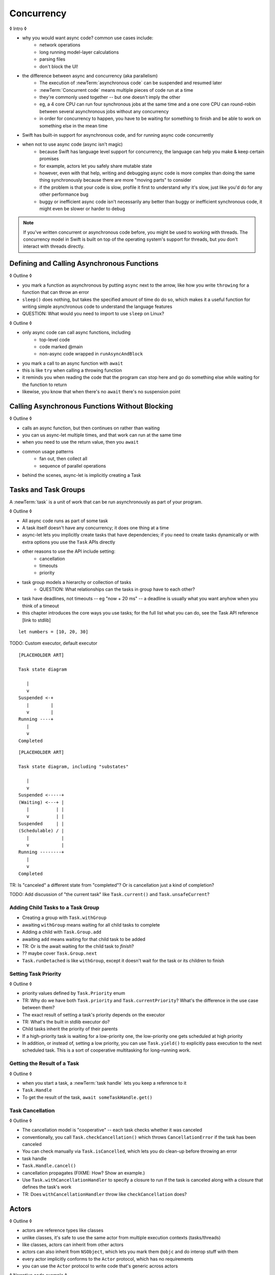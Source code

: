 Concurrency
===========

◊ Intro ◊

- why you would want async code?  common use cases include:
    + network operations
    + long running model-layer calculations
    + parsing files
    + don't block the UI!
- the difference between async and concurrency (aka parallelism)
    + The execution of :newTerm:`asynchronous code` can be suspended and resumed later
    + :newTerm:`Concurrent code` means multiple pieces of code run at a time
    + they're commonly used together -- but one doesn't imply the other
    + eg, a 4 core CPU can run four synchronous jobs at the same time
      and a one core CPU can round-robin between several asynchronous jobs
      without any concurrency
    + in order for concurrency to happen,
      you have to be waiting for something to finish
      and be able to work on something else in the mean time
- Swift has built-in support for asynchronous code,
  and for running async code concurrently
- when not to use async code (async isn't magic)
    + because Swift has language level support for concurrency,
      the language can help you make & keep certain promises
    + for example, actors let you safely share mutable state
    + however, even with that help, writing and debugging async code
      is more complex than doing the same thing synchronously
      because there are more "moving parts" to consider
    + if the problem is that your code is slow,
      profile it first to understand *why* it's slow,
      just like you'd do for any other performance bug
    + buggy or inefficient async code isn't necessarily any better than
      buggy or inefficient synchronous code,
      it might even be slower or harder to debug

.. note::

   If you've written concurrent or asynchronous code before,
   you might be used to working with threads.
   The concurrency model in Swift
   is built on top of the operating system's support for threads,
   but you don't interact with threads directly.

.. _Concurrency_AsyncFunc:

Defining and Calling Asynchronous Functions
-------------------------------------------

◊ Outline ◊

- you mark a function as asynchronous by putting ``async`` next to the arrow,
  like how you write ``throwing`` for a function that can throw an error
- ``sleep()`` does nothing, but takes the specified amount of time do do so,
  which makes it a useful function for writing simple asynchronous code
  to understand the language features
- QUESTION: What would you need to import to use ``sleep`` on Linux?

.. testcode:: defining-async-function
    :compile: true

    -> import Darwin
    -> func someAsynchronousFunction(_ time: UInt32) async -> UInt32 {
           sleep(time)
           return 10 + time
       }

.. FIXME Actually sleeping like this is super annoying when running swifttest
   because most of the time spent waiting for the test te pass/fail
   is actually just spent waiting for sleep() to return.
   Pick a different example or fake out the sleep() call.

◊ Outline ◊

- only async code can call async functions, including
    + top-level code
    + code marked @main
    + non-async code wrapped in ``runAsyncAndBlock``
- you mark a call to an async function with ``await``
- this is like ``try`` when calling a throwing function
- it reminds you when reading the code that the program can stop here
  and go do something else while waiting for the function to return
- likewise, you know that when there's no ``await`` there's no suspension point

.. testcode:: defining-async-function
    :compile: true

    >> runAsyncAndBlock {
    -> let someNumber = await someAsynchronousFunction(3)
    -> // waits 3 seconds, then returns 13
    >> _ = someNumber  // silence unused-variable warning
    >> }

.. _Concurrency_AsyncLet:

Calling Asynchronous Functions Without Blocking
-----------------------------------------------

◊ Outline ◊

- calls an async function, but then continues on rather than waiting
- you can us async-let multiple times, and that work can run at the same time
- when you need to use the return value, then you ``await``
- common usage patterns
    + fan out, then collect all
    + sequence of parallel operations
- behind the scenes, async-let is implicitly creating a Task

.. testcode:: defining-async-function
    :compile: true

    >> runAsyncAndBlock {
    -> async let x = someAsynchronousFunction(2)
    -> async let y = someAsynchronousFunction(4)
    -> let total = await x + y
    -> print(total)
    >> }
    << 26

.. _Concurrency_Tasks:

Tasks and Task Groups
---------------------

A :newTerm:`task` is a unit of work
that can be run asynchronously as part of your program.

◊ Outline ◊

- All async code runs as part of some task
- A task itself doesn't have any concurrency; it does one thing at a time
- async-let lets you implicitly create tasks that have dependencies;
  if you need to create tasks dynamically or with extra options
  you use the ``Task`` APIs directly
- other reasons to use the API include setting:
    + cancellation
    + timeouts
    + priority
- task group models a hierarchy or collection of tasks
    + QUESTION: What relationships can the tasks in group have to each other?
- task have deadlines, not timeouts -- eg "now + 20 ms" --
  a deadline is usually what you want anyhow when you think of a timeout
- this chapter introduces the core ways you use tasks;
  for the full list what you can do, see the Task API reference [link to stdlib]

::

    let numbers = [10, 20, 30]

TODO: Custom executor, default executor

::

    [PLACEHOLDER ART]

    Task state diagram

       |
       v
    Suspended <-+
       |        |
       v        |
    Running ----+
       |
       v
    Completed

::

    [PLACEHOLDER ART]

    Task state diagram, including "substates"

       |
       v
    Suspended <-----+
    (Waiting) <---+ |
       |          | |
       v          | |
    Suspended     | |
    (Schedulable) / |
       |            |
       v            |
    Running --------+
       |
       v
    Completed

TR: Is "canceled" a different state from "completed"?
Or is cancellation just a kind of completion?

TODO: Add discussion of "the current task"
like ``Task.current()`` and ``Task.unsafeCurrent``?


.. _Concurrency_ChildTasks:

Adding Child Tasks to a Task Group
~~~~~~~~~~~~~~~~~~~~~~~~~~~~~~~~~~

- Creating a group with ``Task.withGroup``
- awaiting ``withGroup`` means waiting for all child tasks to complete
- Adding a child with ``Task.Group.add``
- awaiting ``add`` means waiting for that child task to be added
- TR: Or is the await waiting for the child task to *finish*?
- ?? maybe cover ``Task.Group.next``
- ``Task.runDetached`` is like ``withGroup``,
  except it doesn't wait for the task or its children to finish


.. _Concurrency_TaskPriority:

Setting Task Priority
~~~~~~~~~~~~~~~~~~~~~

◊ Outline ◊

- priority values defined by ``Task.Priority`` enum
- TR: Why do we have both ``Task.priority`` and ``Task.currentPriority``?
  What's the difference in the use case between them?
- The exact result of setting a task's priority depends on the executor
- TR: What's the built in stdlib executor do?
- Child tasks inherit the priority of their parents
- If a high-priority task is waiting for a low-priority one,
  the low-priority one gets scheduled at high priority
- In addition, or instead of, setting a low priority,
  you can use ``Task.yield()`` to explicitly pass execution to the next scheduled task.
  This is a sort of cooperative multitasking for long-running work.


.. _Concurrency_TaskHandle:

Getting the Result of a Task
~~~~~~~~~~~~~~~~~~~~~~~~~~~~

◊ Outline ◊

- when you start a task, a :newTerm:`task handle`
  lets you keep a reference to it
- ``Task.Handle``
- To get the result of the task, ``await someTaskHandle.get()``



.. _Concurrency_TaskCancellation:

Task Cancellation
~~~~~~~~~~~~~~~~~

◊ Outline ◊

- The cancellation model is "cooperative" -- each task checks whether it was canceled
- conventionally, you call ``Task.checkCancellation()``
  which throws ``CancellationError`` if the task has been canceled
- You can check manually via ``Task.isCancelled``,
  which lets you do clean-up before throwing an error
- task handle
- ``Task.Handle.cancel()``
- cancellation propagates (FIXME: How?  Show an example.)
- Use ``Task.withCancellationHandler`` to specify a closure to run
  if the task is canceled
  along with a closure that defines the task's work
- TR: Does ``withCancellationHandler`` throw like ``checkCancellation`` does?


.. _Concurrency_Actors:

Actors
------

◊ Outline ◊

- actors are reference types like classes
- unlike classes, it's safe to use the same actor
  from multiple execution contexts (tasks/threads)
- like classes, actors can inherit from other actors
- actors can also inherit from ``NSObject``,
  which lets you mark them ``@objc`` and do interop stuff with them
- every actor implicitly conforms to the ``Actor`` protocol,
  which has no requirements
- you can use the ``Actor`` protocol to write code that's generic across actors

◊ Narrative code example ◊

- You're reading temperature data from a remote sensor
- It prints out a human-readable label on startup,
  followed by measurement/units lines
- Some code elsewhere is already doing the over-the-network or over-USB bits

◊ define an actor and a helper function
◊ TODO: Rename this -- it's not really a "logger"... more of a history?

::

    actor TemperatureLogger {
        let label: String
        let units: String
        var measurements: [Int]
        var max: Int

        init(lines: [String]) {
            assert(lines.count >= 2)

            self.label = lines[0]
            let (firstMeasurement, firstLabel) = parse(line: lines[1])
            self.units = firstLabel
            self.measurements = [firstMeasurement]
            self.max = firstMeasurement

            for line in lines[2...] {
                update(with: line)
            }
        }
    }

    private func parse(line: String) -> (measurement: Int, units: String) {
        let parts = line.split(separator: " ", maxSplits: 1)
        let measurement = Int(parts[0])!
        let units = String(parts[1])
        return (measurement: measurement, units: units)
    }

◊ give it some client-facing API

::

    extension TemperatureLogger {
        func update(with line: String) {
            let (measurement, units) = parse(line: line)
            assert(units == self.units)
            measurements.append(measurement)
            if measurement > max {
                max = measurement
            }
        }

        func getMax() -> Int { return max }

        func reset() {
            measurements = [measurements.last!]
            max = measurements.last!
        }
    }

◊ TR: Is there a better "getter" pattern than ``getMax()``?

In the example above,
the ``update(with:)``, ``getMax()``, and ``reset()`` function
can access the properties of the actor.
However, if you try to access those properties from outside the actor,
like you would with an instance of a class,
you'll get an error.
For example:

::

    var logger = TemperatureLogger(lines: [
        "Outdoor air temperature",
        "25 C",
        "24 C",
    ])
    logger.measurements.add(100)  // Error

Accessing ``logger.measurements`` fails because
the properties of an actor are part of that actor's local state.
The language guarantee that only code inside an actor
can access the actor's local state is called *actor isolation*.

.. _Concurrency_ActorIsolation:

Actor Isolation
~~~~~~~~~~~~~~~

◊ Outline ◊

- actors protect their mutable state using :newTerm:`actor isolation`
  to prevent data races
  (one actor reading data that's in an inconsistent state
  while another actor is updating/writing to that data)
- within an actor's implementation,
  you can read and write to properties of ``self`` synchronously,
  likewise for calling methods of ``self`` or ``super``
- method calls from outside the actor are always async,
  as is reading the value of an actor's property
- you can't write to a property directly from outside the actor

◊ TODO: Either define "data race" or use a different term;
the chapter on exclusive ownership talks about "conflicting access",
which is related, but different.

- The same actor method can be called multiple times, overlapping itself.
  This is sometimes referred to as *reentrant code*.
  The behavior is defined and safe... but might have unexpected results.
  However, the actor model doesn't require or guarantee
  that these overlapping calls behave correctly (that they're *idempotent*).
  Encapsulate state changes in a synchronous function
  or write them so they don't contain an ``await`` in the middle.
- If a closure is ``@Sendable`` or ``@escaping``
  then it behaves like code outside of the actor
  because it could execute concurrently with other code that's part of the actor


◊ exercise the log actor, using its client API to mutate state

::

    runAsyncAndBlock {
        let logger = TemperatureLogger(lines: [
            "Outdoor air temperature",
            "25 C",
            "24 C",
        ])
        print(await logger.getMax())

        await logger.update(with: "27 C")
        print(await logger.getMax())
    }


.. _Concurrency_Sendable:

Sharing Data Across Actors
~~~~~~~~~~~~~~~~~~~~~~~~~~

TODO: Fill this in from SE-0302

◊ OUTLINE ◊
-----------

.. OUTLINE

   == Async await ==

   comparison with callbacks/closures/completion handlers:

   downloadGalleryIndex("Family Vacation") { gallery in
       downloadImage(gallery.first) { image in
           show(image)
       }
   }

   TODO: Revise the discussion in the Closures chapter
   where we currently talk about completion handlers.

   let gallery = await downloadGalleryIndex("Family Vacation")
   let image = await downloadImage(gallery.first)
   show(image)

   The behavior is the same, but the 'await' version in much easier to read.
   ◊ The sync/async versions are essentially the same, just the { } are implied

   ◊ Which do I want to show first -- defining or calling an async function?
   ◊ Are there any special considerations for defining an async function?
   ◊ It doesn't take an explicit completion handler, but can it?
   ◊ You just use 'return' to complete a async function, no need to call a completion handler

   Calling an async function still runs only one piece of code at a time.
   First the code before async, then the async, and then when it's done,
   the code after the async call.

   async for loops -- loop over a bunch of values
   that are being generated asynchronously.
   handle them one at a time, instead of waiting for the whole thing:

   for try await line in doSomething() { }
   
   ok, but all of that is still doing one thing at a time
   what about actual concurrency, where we do multiple things?

   async let -- first taste of concurrency
   you can write a bunch of them, one after the other,
   and all of that code takes turns running
   TR: Is it running in parallel, or round-robin sharing the CPU/thread?

   async-let implicitly makes a task
   ... transition into Task APIs

   Task.withGroup(resultType:)
   TaskGroup.add()
   TaskGroup.next()

   [FIGURE]
   Task states

   > There's no way for reference to the child task to
   > escape the scope in which the child task is created.
   > This ensures that the structure of structured concurrency is maintained.
   > It makes it easier to reason about
   > the concurrent tasks that are executing within a given scope,
   > and also enables various optimizations.

   detached tasks --> task handles

   ... defer UnsafeCurrentTask and similar to the stdlib reference

   tasks support cancellation --
   basically, you just ask "was this work cancelled?"
   before you start doing stuff in the task.
   By convention, if you need to bail after being cancelled,
   you throw CancellationError, which is what Task.checkCancellation() does.
   This also might defer to the stdlib.

   child tasks
   cancellation and priority propogate down from parent to children
   you can wait for each child
        while let result = try await group.next() { }
        for try await result in group { }

   how much should you have to understand threads to understand this?
   Ideally you don't have to know anything about them.



   How do you meld async-await-Task-Actor with an event driven model?
   Can you feed your user events through an async sequence or Combine
   and then use for-await-in to spin an event loop?
   I think so -- but how do you get the events *into* the async sequence?



   ◊ example of calling an actor function


.. Other stuff to cover

   SE-0300
   withUnsafeContinuation
   withUnsafeThrowingContinuation
   withCheckedContinuation
   withCheckedThrowingContinuation

   SE-0302 concurrent values

.. CODE SKETCH

   func downloadAsset(name: String) -> async Data { ... }
   func downloadAsset(name: String) -> async throws Data { ... }

   ... parse the Data object, maybe to turn it into the level of a game
   ... and figure out which sprite assets you need to fetch

   actor class AssetLoader {
       static func download(_ name: String) -> Data { }
   }
